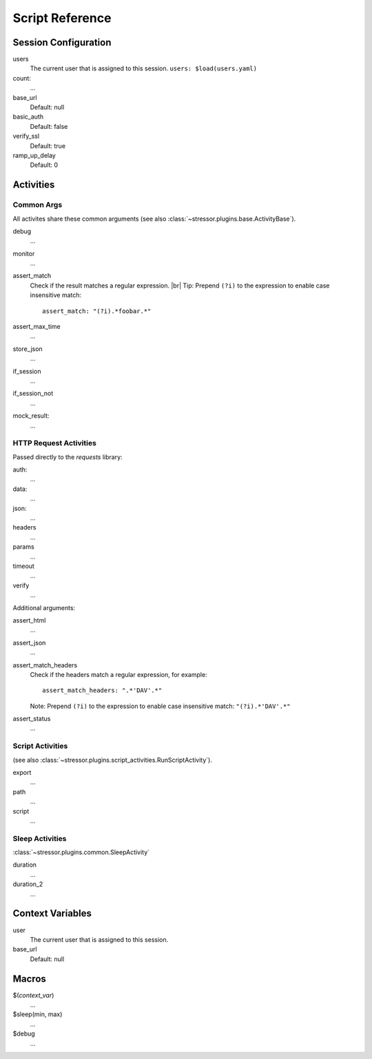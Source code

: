 ----------------
Script Reference
----------------

..
    .. toctree::
    :hidden:


Session Configuration
=====================

users
    The current user that is assigned to this session.
    ``users: $load(users.yaml)``
count:
    ...
base_url
    Default: null
basic_auth
    Default: false
verify_ssl
    Default: true
ramp_up_delay
    Default: 0


Activities
==========


Common Args
-----------
All activites share these common arguments
(see also :class:`~stressor.plugins.base.ActivityBase`).

debug
    ...
monitor
    ...
assert_match
    Check if the result matches a regular expression. |br|
    Tip: Prepend ``(?i)`` to the expression to enable case insensitive match::

        assert_match: "(?i).*foobar.*"


assert_max_time
    ...
store_json
    ...
if_session
    ...
if_session_not
    ...
mock_result:
    ...


HTTP Request Activities
-----------------------

Passed directly to the `requests` library:

auth:
    ...
data:
    ...
json:
    ...
headers
    ...
params
    ...
timeout
    ...
verify
    ...

Additional arguments:

assert_html
    ...
assert_json
    ...
assert_match_headers
    Check if the headers match a regular expression, for example::

        assert_match_headers: ".*'DAV'.*"

    Note: Prepend ``(?i)`` to the expression to enable case insensitive match:
    ``"(?i).*'DAV'.*"``
assert_status
    ...


Script Activities
-----------------
(see also :class:`~stressor.plugins.script_activities.RunScriptActivity`).

export
    ...
path
    ...
script
    ...

Sleep Activities
----------------
:class:`~stressor.plugins.common.SleepActivity`

duration
    ...
duration_2
    ...


Context Variables
=================

user
    The current user that is assigned to this session.

base_url
    Default: null


Macros
======

$(`context_var`)
    ...

$sleep(min, max)
    ...

$debug
    ...
